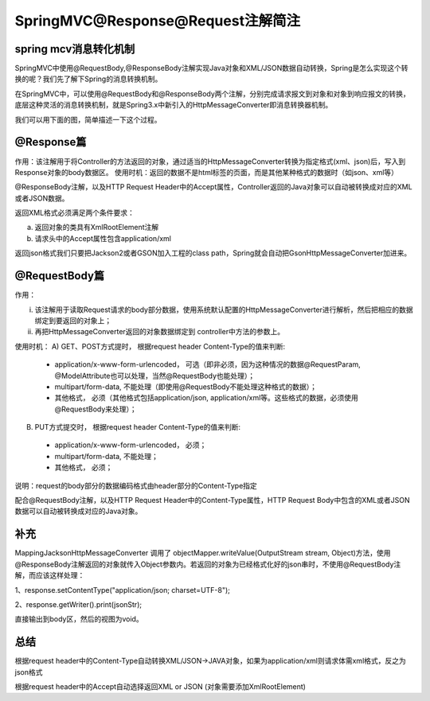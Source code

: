 ﻿SpringMVC@Response@Request注解简注
==========================================

spring mcv消息转化机制
^^^^^^^^^^^^^^^^^^^^^^^^^^^^^^^^^^^^

SpringMVC中使用@RequestBody,@ResponseBody注解实现Java对象和XML/JSON数据自动转换，Spring是怎么实现这个转换的呢？我们先了解下Spring的消息转换机制。

在SpringMVC中，可以使用@RequestBody和@ResponseBody两个注解，分别完成请求报文到对象和对象到响应报文的转换，底层这种灵活的消息转换机制，就是Spring3.x中新引入的HttpMessageConverter即消息转换器机制。

我们可以用下面的图，简单描述一下这个过程。

.. image:: ../../images/java/sp_res_req1.jsp

@Response篇
^^^^^^^^^^^^^^^^^^

作用：该注解用于将Controller的方法返回的对象，通过适当的HttpMessageConverter转换为指定格式(xml、json)后，写入到Response对象的body数据区。
使用时机：返回的数据不是html标签的页面，而是其他某种格式的数据时（如json、xml等）

@ResponseBody注解，以及HTTP Request Header中的Accept属性，Controller返回的Java对象可以自动被转换成对应的XML或者JSON数据。

返回XML格式必须满足两个条件要求：

a) 返回对象的类具有XmlRootElement注解

b) 请求头中的Accept属性包含application/xml

返回json格式我们只要把Jackson2或者GSON加入工程的class path，Spring就会自动把GsonHttpMessageConverter加进来。



@RequestBody篇
^^^^^^^^^^^^^^^^^^

作用： 

i) 该注解用于读取Request请求的body部分数据，使用系统默认配置的HttpMessageConverter进行解析，然后把相应的数据绑定到要返回的对象上；

ii) 再把HttpMessageConverter返回的对象数据绑定到 controller中方法的参数上。

使用时机：
A) GET、POST方式提时， 根据request header Content-Type的值来判断:

 * application/x-www-form-urlencoded， 可选（即非必须，因为这种情况的数据@RequestParam, @ModelAttribute也可以处理，当然@RequestBody也能处理）；
 * multipart/form-data, 不能处理（即使用@RequestBody不能处理这种格式的数据）；
 * 其他格式， 必须（其他格式包括application/json, application/xml等。这些格式的数据，必须使用@RequestBody来处理）；
 
B) PUT方式提交时， 根据request header Content-Type的值来判断:

 * application/x-www-form-urlencoded， 必须；
 * multipart/form-data, 不能处理；
 * 其他格式， 必须；
 
说明：request的body部分的数据编码格式由header部分的Content-Type指定

配合@RequestBody注解，以及HTTP Request Header中的Content-Type属性，HTTP Request Body中包含的XML或者JSON数据可以自动被转换成对应的Java对象。


补充
^^^^^^^^^^^^^^^^^^

MappingJacksonHttpMessageConverter 调用了 objectMapper.writeValue(OutputStream stream, Object)方法，使用@ResponseBody注解返回的对象就传入Object参数内。若返回的对象为已经格式化好的json串时，不使用@RequestBody注解，而应该这样处理：

1、response.setContentType("application/json; charset=UTF-8");

2、response.getWriter().print(jsonStr);

直接输出到body区，然后的视图为void。



总结
^^^^^^^^

根据request header中的Content-Type自动转换XML/JSON->JAVA对象，如果为application/xml则请求体需xml格式，反之为json格式

根据request header中的Accept自动选择返回XML or JSON (对象需要添加XmlRootElement)